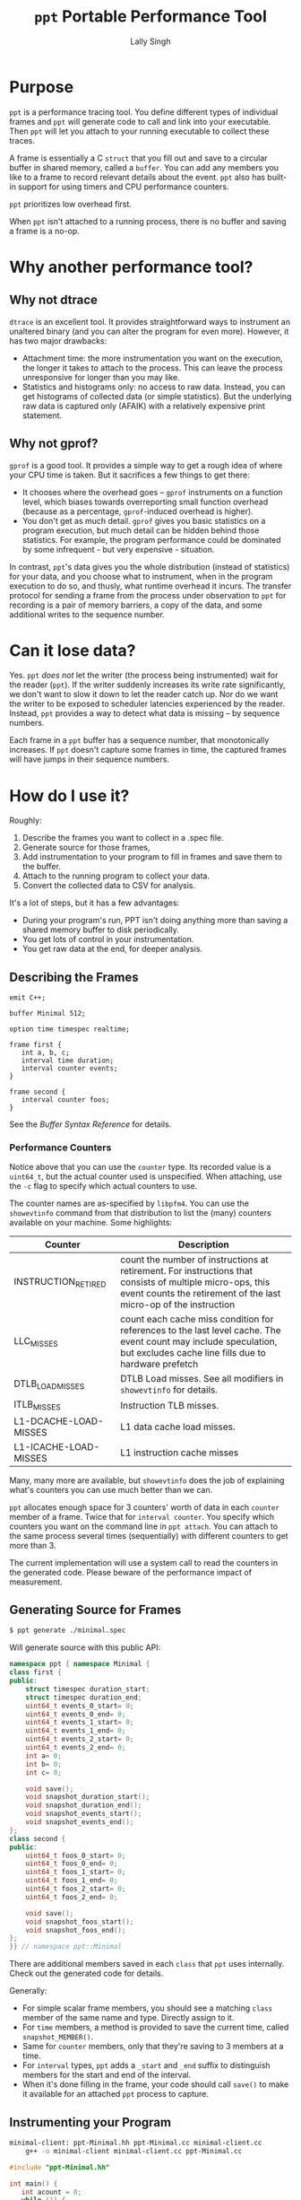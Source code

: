 #+TITLE: =ppt= Portable Performance Tool
#+AUTHOR: Lally Singh

* Purpose
=ppt= is a performance tracing tool.  You define different types of individual
frames and =ppt= will generate code to call and link into your executable.
Then =ppt= will let you attach to your running executable to collect these
traces.

A frame is essentially a C =struct= that you fill out and save to a circular
buffer in shared memory, called a =buffer=.  You can add any members you like
to a frame to record relevant details about the event.  =ppt= also has built-in
support for using timers and CPU performance counters.

=ppt= prioritizes low overhead first.

When =ppt= isn't attached to a running process, there is no buffer and saving a
frame is a no-op.


* Why another performance tool?
** Why not dtrace
   =dtrace= is an excellent tool.  It provides straightforward ways to
   instrument an unaltered binary (and you can alter the program for even
   more).  However, it has two major drawbacks:
   - Attachment time: the more instrumentation you want on the execution, the
     longer it takes to attach to the process.  This can leave the process
     unresponsive for longer than you may like.
   - Statistics and histograms only: no access to raw data.  Instead, you can
     get histograms of collected data (or simple statistics).  But the
     underlying raw data is captured only (AFAIK) with a relatively expensive
     print statement.
** Why not gprof?
   =gprof= is a good tool.  It provides a simple way to get a rough idea of
   where your CPU time is taken.  But it sacrifices a few things to get there:
   - It chooses where the overhead goes -- =gprof= instruments on a function
     level, which biases towards overreporting small function overhead (because
     as a percentage, =gprof=-induced overhead is higher).
   - You don't get as much detail.  =gprof= gives you basic statistics on a
     program execution, but much detail can be hidden behind those statistics.
     For example, the program performance could be dominated by some
     infrequent - but very expensive - situation.

  In contrast, =ppt='s data gives you the whole distribution (instead of
  statistics) for your data, and you choose what to instrument, when in the
  program execution to do so, and thusly, what runtime overhead it incurs.  The
  transfer protocol for sending a frame from the process under observation to
  =ppt= for recording is a pair of memory barriers, a copy of the data, and
  some additional writes to the sequence number.


* Can it lose data?
  Yes.  =ppt= /does not/ let the writer (the process being instrumented) wait
  for the reader (=ppt=).  If the writer suddenly increases its write rate
  significantly, we don't want to slow it down to let the reader catch up.  Nor
  do we want the writer to be exposed to scheduler latencies experienced by the
  reader.  Instead, =ppt= provides a way to detect what data is missing -- by
  sequence numbers.

  Each frame in a =ppt= buffer has a sequence number, that monotonically
  increases.  If =ppt= doesn't capture some frames in time, the captured frames
  will have jumps in their sequence numbers.

* How do I use it?
  Roughly:
  1. Describe the frames you want to collect in a .spec file.
  2. Generate source for those frames,
  3. Add instrumentation to your program to fill in frames and save them to the
     buffer.
  4. Attach to the running program to collect your data.
  5. Convert the collected data to CSV for analysis.

  It's a lot of steps, but it has a few advantages:
  - During your program's run, PPT isn't doing anything more than saving a
    shared memory buffer to disk periodically.
  - You get lots of control in your instrumentation.
  - You get raw data at the end, for deeper analysis.

** Describing the Frames
   #+begin_src filename:minimal.spec
emit C++;

buffer Minimal 512;

option time timespec realtime;

frame first {
   int a, b, c;
   interval time duration;
   interval counter events;
}

frame second {
   interval counter foos;
}
   #+end_src
   See the [[doc/buffer_syntax.md][Buffer Syntax Reference]] for details.

*** Performance Counters
    Notice above that you can use the =counter= type.  Its recorded value is a
    =uint64_t=, but the actual counter used is unspecified.  When attaching,
    use the =-c= flag to specify which actual counters to use.

    The counter names are as-specified by =libpfm4=.  You can use the
    =showevtinfo= command from that distribution to list the (many) counters
    available on your machine.  Some highlights:

    | Counter               | Description                                                                                                                                                                    |
    |-----------------------+--------------------------------------------------------------------------------------------------------------------------------------------------------------------------------|
    | INSTRUCTION_RETIRED   | count the number of instructions at retirement. For instructions that consists of multiple micro-ops, this event counts the retirement of the last micro-op of the instruction |
    | LLC_MISSES            | count each cache miss condition for references to the last level cache. The event count may include speculation, but excludes cache line fills due to hardware prefetch        |
    | DTLB_LOAD_MISSES      | DTLB Load misses.  See all modifiers in =showevtinfo= for details.                                                                                                             |
    | ITLB_MISSES           | Instruction TLB misses.                                                                                                                                                        |
    | L1-DCACHE-LOAD-MISSES | L1 data cache load misses.                                                                                                                                                     |
    | L1-ICACHE-LOAD-MISSES | L1 instruction cache misses                                                                                                                                                    |

    Many, many more are available, but =showevtinfo= does the job of explaining
    what's counters you can use much better than we can.

    =ppt= allocates enough space for 3 counters' worth of data in each
    =counter= member of a frame.  Twice that for =interval counter=.  You
    specify which counters you want on the command line in =ppt attach=.  You
    can attach to the same process several times (sequentially) with different
    counters to get more than 3.

    The current implementation will use a system call to read the counters in
    the generated code. Please beware of the performance impact of measurement.  

** Generating Source for Frames
#+begin_src sh
$ ppt generate ./minimal.spec
#+end_src
   Will generate source with this public API:
#+begin_src cpp
namespace ppt { namespace Minimal {
class first {
public:
    struct timespec duration_start;
    struct timespec duration_end;
    uint64_t events_0_start= 0;
    uint64_t events_0_end= 0;
    uint64_t events_1_start= 0;
    uint64_t events_1_end= 0;
    uint64_t events_2_start= 0;
    uint64_t events_2_end= 0;
    int a= 0;
    int b= 0;
    int c= 0;

    void save();
    void snapshot_duration_start();
    void snapshot_duration_end();
    void snapshot_events_start();
    void snapshot_events_end();
};
class second {
public:
    uint64_t foos_0_start= 0;
    uint64_t foos_0_end= 0;
    uint64_t foos_1_start= 0;
    uint64_t foos_1_end= 0;
    uint64_t foos_2_start= 0;
    uint64_t foos_2_end= 0;

    void save();
    void snapshot_foos_start();
    void snapshot_foos_end();
};
}} // namespace ppt::Minimal
#+end_src

   There are additional members saved in each =class= that =ppt= uses
   internally.  Check out the generated code for details.

   Generally:
   - For simple scalar frame members, you should see a matching =class= member
     of the same name and type.  Directly assign to it.
   - For =time= members, a method is provided to save the current time, called
     =snapshot_MEMBER()=.
   - Same for =counter= members, only that they're saving to 3 members at a
     time.
   - For =interval= types, =ppt= adds a  =_start= and =_end= suffix to
     distinguish members for the start and end of the interval.
   - When it's done filling in the frame, your code should call =save()= to
     make it available for an attached =ppt= process to capture.

** Instrumenting your Program
#+begin_src sh
minimal-client: ppt-Minimal.hh ppt-Minimal.cc minimal-client.cc
	g++ -o minimal-client minimal-client.cc ppt-Minimal.cc
#+end_src

#+begin_src cpp
#include "ppt-Minimal.hh"

int main() {
   int acount = 0;
   while (1) {
       ppt::Minimal::first record;
       // collect timestamp of when this starts.
       record.snapshot_duration_start();
       // snapshot performance counters
       record.snapshot_events_start();
       // do anything you want here.
       // these are meaningless.
       record.a = 0xaaaa0000 + acount++;
       record.b = acount - record.a;
       record.c = 0xcccccccc;
       // snapshot performance counters.
       record.snapshot_events_end();
       // snapshot timestamp.
       record.snapshot_duration_end();
       // save to buffer.
       record.save();
   }
   return 0;
}
#+end_src

   As you can tell, Make an instance of the frame type you want, fill it in,
   and then =save()= it.  You can reuse it if you want.  The members are
   directly accessible, if you want to use them or optimize you usage.

   For example, if you have several consecutive events of the same type,
   perhaps you don't want to pay the overhead of repeating
   =snapshot_duration_start()= and =snapshot_duration_end()= calls.  You can
   simply call one of them, and copy one member over to the other:
#+begin_src cpp
   ppt::Minimal::first record;
   bool first = true;
   while (1) {
      if (first) {
         record.snapshot_duration_end();
         first = false;
      } else {
         record.duration_start = record.duration_end();
      }
      // .. same innards as above.
      record.snapshot_duration_end();
      record.save();
  }
#+end_src

  It's a bit more tedious, but you can do the same for the counters, but you
  may end up with a frame of distorted data if you detach and reattach (with
  different counters).
** Attaching to your Program
#+begin_src sh
$ ./minimal-client &
$ ppt attach -p $(pgrep minimal-client) -o output.bin
#+end_src
** Converting Data for Analysis
#+begin_src sh
$ ppt convert output.bin 
$ ls output.bin_output
minimal.csv
#+end_src

* How do I use it effectively?
  =ppt= has two phases of your program's lifecycle where it becomes quite
  handy:
  1. During development, it provides good feedback on the implementation's
     performance characteristics.  This is very useful for:
     - Determining performance trade-offs.
     - Improving performance of the system
  2. During operations, it provides a good way to monitor the application.
     - Significantly faster to log than text
     - Easier to analyze/plot
     Note that more operational support is planned.  Once I get around to
     learning (n)curses.

** When optimizing my program
   First, you'll clearly have to figure out what you want to optimize.  The
   latency in response to an event?  The time through the main loop?  Time to
   complete N items of work?
   - Sort that out and come back.  We'll wait.
   - Got it?  Good.  Here we go:

*** What to instrument
    First figure out what you're measuring:
    - The /performance metric/: the number you want to make better.  This can
      be, for example: frame rate (go higher!), latency (go lower), or
      throughput (higher again!).  You don't have to make it time-based.  If
      you want to measure how many I/Os you do instead, you can do that. 
    - The /unit/ of work.  What's a single measurement look like?  For frame
      rates, this would be the time for a single frame.  For latency, the a
      single time interval.  For throughput, the time for a single item (or if
      batching, two numbers: number in batch and time taken for batch).
 
    Now, here's what you want to instrument:
    - The /load/ on your program for this unit.  The event you processed, some
      characteristic of how much data you processed in that iteration of your
      main loop, or the type/parameters of the item processed.
    - The /effort/ expended on this unit.  This is where you do most of your
      instrumentation.  Things to record:
      - How many iterations of each loop you run
      - Which major branches (if conditions) you take
      - Key performance counters
        - Mostly we're talking about cache misses
      - Synchronization overhead
        - How long you spent waiting for a mutex, for example.

   Generally, you can start off with a rough breakdown of where you're spending
   your effort, and drill down with more instrumentation once you see where the
   effort's really going.

*** Setting up a benchmark
    When optimizing a program, you can't be sure that you've actually improved
    the performance without a /benchmark/ for comparison.  This doesn't have to
    be hard, it can be setup like a unit test.
    - Take some input that's characteristic of reality.
    - Run it through your code.
    - Collect results.

   Run before/after each change you want to compare, and you can tell if you're
   doing better.  As to how many times you want to run it: generally run it a
   bunch of times to get clean data, then investigate why it varies.

   Then repeatedly go back and change your instrumentation, and re-benchmark
   until you can predict the performance of slightly different code or input
   load.  Now that you have a real mapping between your load, your
   implementation, and its performance, you can start to alter the code to
   perform more like how you want it.

*** Data Analysis
    =ppt decode= emits CSV files, one per frame type.  You can use Jupyter, R,
    or Excel to great success with that data.  Yes, other output formats are
    good too, I just haven't had a use case to write more. CSV just keeps
    working, no matter how it kinda sucks.

** When monitoring a program
   This intended use case for =ppt= doesn't have the desired support in =ppt=
   yet.  Generally, you can define other buffers for monitoring, and in the
   future, =ppt= should have a monitor mode that presents a live-decoded
   version of the data in that buffer.

   The essential issue with this is that we need to present the monitor data in
   a way that scales up easily.  This may just be ppt emitting JSON on =stdout=.

* Limitations
  - =ppt= is only maintained for x86_64 Linux.  Not very portable, I know.  It
  used to be used mostly on Solaris, which doesn't really count.

  - =ppt= attaches to a running process via =ptrace(2)=, which means that you
    can't be debugging the process at the same time.  As =ppt= only uses
    =ptrace(2)= when attaching and detaching, you can start the process, have
    ppt attach to it, and then have =gdb= attach to it.  It should work, but
    isn't exactly convenient.

  - C++ code gen only.  It's what I use, so it's what I developed this
    for. As long as the generated code follows the same format and protocol,
    and that we can emit the same symbols into the executable, other languages
    should be straightforward.
    - Back when this was used on Solaris, the generator was C based.  It's not hard to bring it back, if it was useful.
    - VM-based languages are probably not as straight forward.

  - =save()= checks to see if a =ppt= process is attached or has just
    detached.  In that case, it will take a few system calls to setup / tear
    down the internal buffering and performance counter measurement apparatus.
    See the generated code (it's readable!) for details.

  - The data transfer between =ppt= and the instrumented process is /lossy/.
    - You can detect loss by watching sequence numbers in the frames.
    - You can increase the buffer size to reduce loss.  But you incur more
      cache misses that way.  OTOH, larger buffers means =ppt= doesn't have to
      wake up as often to get data.  If you have a lot of cache churn anyways,
      you may prefer to keep that CPU core idle more often.
      - Perhaps non-temporal stores could be used in the future to mitigate this.
    - This is the price to pay to prevent having the process-under-observation block when the reader falls behind.
      
  - Performance counters are limited to 3 at a time, and require a system call
    per use.  There is /experimental/ code to avoid the system call interface
    if the counters are /architectural/, and could be read with =rdpmc=
    directly. 
    - By /experimental/, I mean that it does what I think it's supposed to, but
      still seems to crash the process a lot.  Suggestions, pull requests,
      etc., more than welcome.
